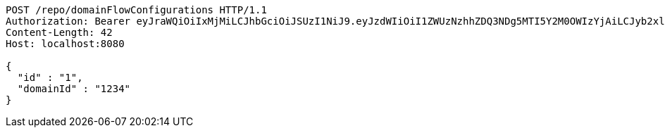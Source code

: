 [source,http,options="nowrap"]
----
POST /repo/domainFlowConfigurations HTTP/1.1
Authorization: Bearer eyJraWQiOiIxMjMiLCJhbGciOiJSUzI1NiJ9.eyJzdWIiOiI1ZWUzNzhhZDQ3NDg5MTI5Y2M0OWIzYjAiLCJyb2xlcyI6W10sImlzcyI6Im1tYWR1LmNvbSIsImdyb3VwcyI6W10sImF1dGhvcml0aWVzIjpbXSwiY2xpZW50X2lkIjoiMjJlNjViNzItOTIzNC00MjgxLTlkNzMtMzIzMDA4OWQ0OWE3IiwiZG9tYWluX2lkIjoiMCIsImF1ZCI6InRlc3QiLCJuYmYiOjE1OTQ0NDkzMjYsInVzZXJfaWQiOiIxMTExMTExMTEiLCJzY29wZSI6ImEuZ2xvYmFsLmZsb3dfY29uZmlnLmNyZWF0ZSIsImV4cCI6MTU5NDQ0OTMzMSwiaWF0IjoxNTk0NDQ5MzI2LCJqdGkiOiJmNWJmNzVhNi0wNGEwLTQyZjctYTFlMC01ODNlMjljZGU4NmMifQ.UJPyN0X93F3FQ3ZmSvFOZcJDoWQ1RFUjeD1Xn2E2WBM5NRq38omOd8SFRtoOyOBu6Je6L34Xzje90mPm7dfDRdqEPCknvQNjOU91vxv1FrrSLNHvSF_v8my5tyzidAmsGAZsJpxXW9Zz3Pc1vYlqBpXA3u5sNfZHxYf25EOvWIHp_H_hz12-VztUJ7xOLLL9Wn1vSzYYFOtuvkTi7H5S6d90cT2bkVUCISYxkKspeay5pmTxMbu1AElEaBIHU5uQ_SBCifuAOqx5GvQcRxjlw7X99RIa0XZdSfGFRNPbFHgApy-jrFRBQIPZVGWsVtztYOC8wAspn-AIrHTA5UGYmg
Content-Length: 42
Host: localhost:8080

{
  "id" : "1",
  "domainId" : "1234"
}
----